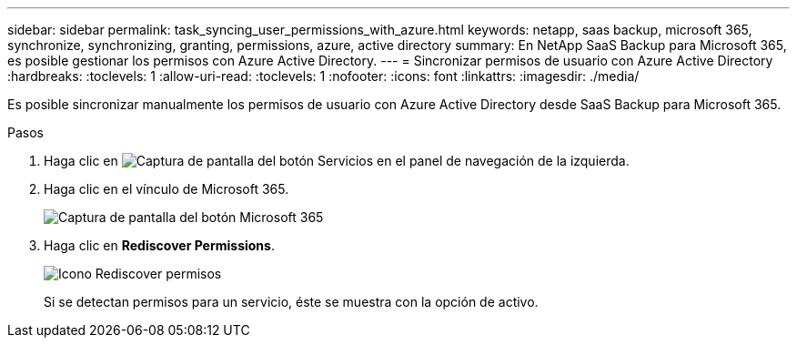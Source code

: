 ---
sidebar: sidebar 
permalink: task_syncing_user_permissions_with_azure.html 
keywords: netapp, saas backup, microsoft 365, synchronize, synchronizing, granting, permissions, azure, active directory 
summary: En NetApp SaaS Backup para Microsoft 365, es posible gestionar los permisos con Azure Active Directory. 
---
= Sincronizar permisos de usuario con Azure Active Directory
:hardbreaks:
:toclevels: 1
:allow-uri-read: 
:toclevels: 1
:nofooter: 
:icons: font
:linkattrs: 
:imagesdir: ./media/


[role="lead"]
Es posible sincronizar manualmente los permisos de usuario con Azure Active Directory desde SaaS Backup para Microsoft 365.

.Pasos
. Haga clic en image:services.gif["Captura de pantalla del botón Servicios"] en el panel de navegación de la izquierda.
. Haga clic en el vínculo de Microsoft 365.
+
image:mso365_settings.gif["Captura de pantalla del botón Microsoft 365"]

. Haga clic en *Rediscover Permissions*.
+
image:rediscover_permissions.gif["Icono Rediscover permisos"]

+
Si se detectan permisos para un servicio, éste se muestra con la opción de activo.



